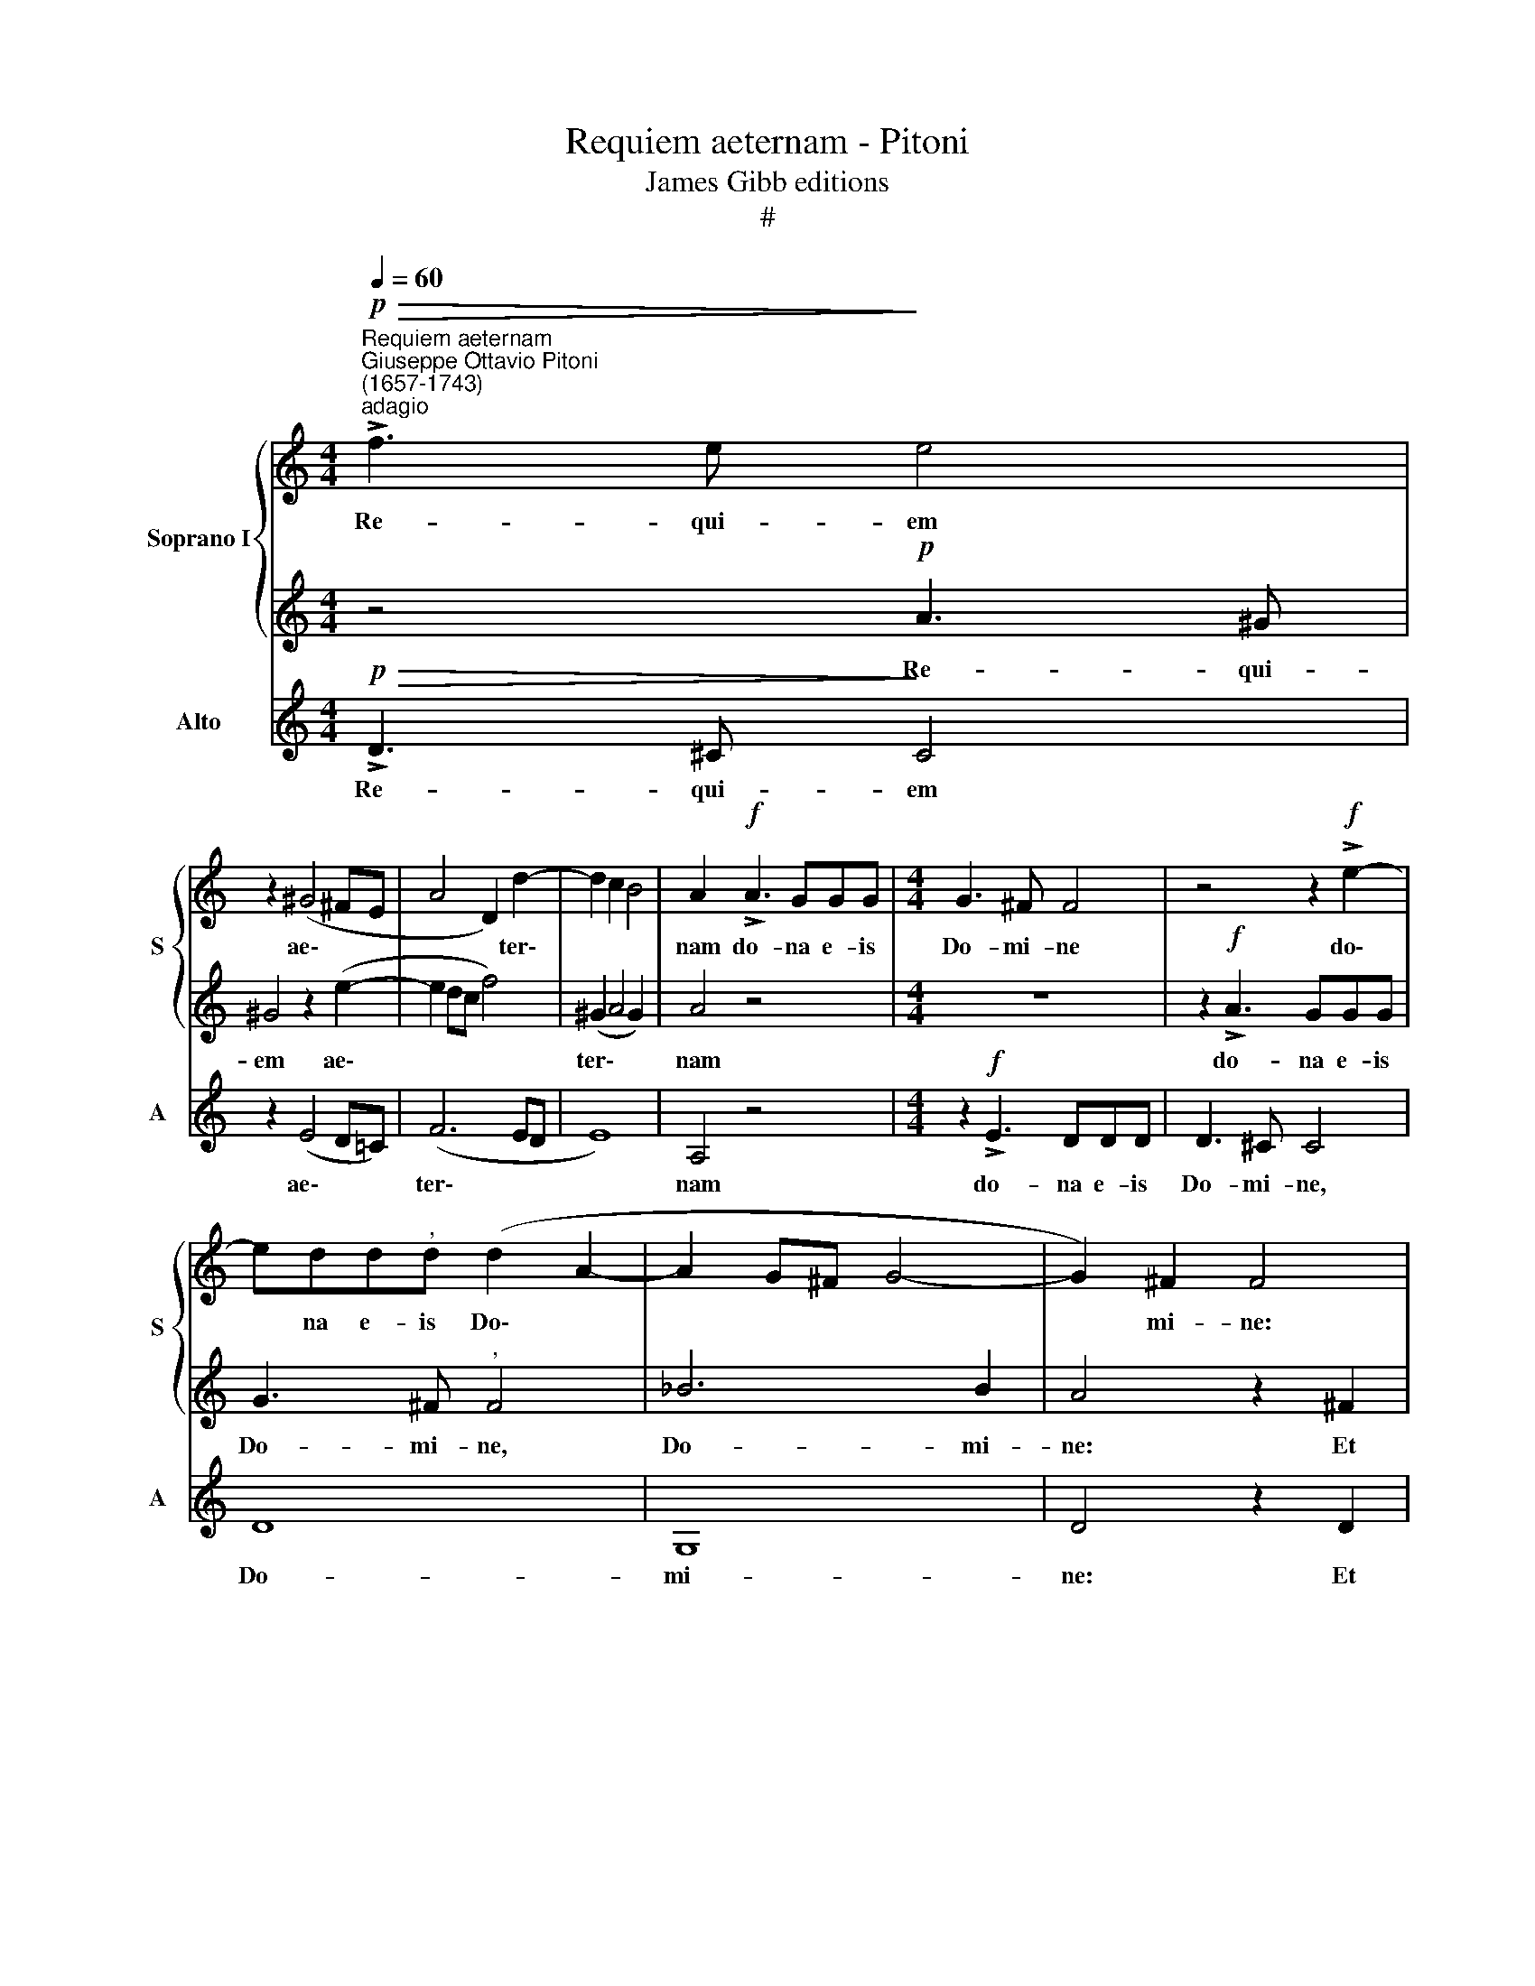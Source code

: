 X:1
T:Requiem aeternam - Pitoni
T:James Gibb editions 
T:#
%%score { 1 | 2 } 3
L:1/8
Q:1/4=60
M:4/4
K:C
V:1 treble nm="Soprano I" snm="S"
V:2 treble 
V:3 treble nm="Alto" snm="A"
V:1
"^Requiem aeternam""^Giuseppe Ottavio Pitoni\n(1657-1743)""^adagio"!p!!>(! !>!f3 e!>)! e4 | %1
w: Re- qui- em|
 z2 (^G4 ^FE | A4 D2) d2- | d2 c2 B4 | A2!f! !>!A3 GGG |[M:4/4] G3 ^F F4 | z4 z2!f! !>!e2- | %7
w: ae\- * *|* * ter\-||nam do- na e- is|Do- mi- ne|do\-|
 edd"^,"d (d2 A2- | A2 G^F G4- | G2) ^F2 F4 | z2!p! B2 c4 | z AFD _B3 B |"^," G4 A4- | A2 GF (G4- | %14
w: * na e- is Do\- *||* mi- ne:|Et lux,|Et lux per- pe- tu-|a lu\-|* ce- at e\-|
 G4 F4 | E8) | !fermata!D8 |] %17
w: ||is.|
V:2
 z4!p! A3 ^G | ^G4 z2 (e2- | e2 dc f4) | (^G2 A4 G2) | A4 z4 |[M:4/4] z8 | z2!f! !>!A3 GGG | %7
w: Re- qui-|em ae\-||ter\- * *|nam||do- na e- is|
 G3 ^F"^," F4 | _B6 B2 | A4 z2 ^F2 | G4 z!p! GEC | A3 A =F4 | E6 DC | D8 | ^C4 D4- | D4 ^C4 | %16
w: Do- mi- ne,|Do- mi-|ne: Et|lux, Et lux per-|pe- tu- a|lu- ce- at|e\-|||
 !fermata!D8 |] %17
w: is.|
V:3
!p!!>(! !>!D3 ^C!>)! C4 | z2 (E4 D=C) | (F6 ED | E8) | A,4 z4 |[M:4/4] z2!f! !>!E3 DDD | D3 ^C C4 | %7
w: Re- qui- em|ae\- * *|ter\- * *||nam|do- na e- is|Do- mi- ne,|
 D8 | G,8 | D4 z2 D2 | E4 z!p! ECA, | F3 F D4- | D4 C4- | C2 _B,A, (B,4 | A,8- | A,8) | %16
w: Do-|mi-|ne: Et|lux, Et lux per-|pe- tu- a|* lu\-|* ce- at e\-|||
 !fermata!D8 |] %17
w: is.|

